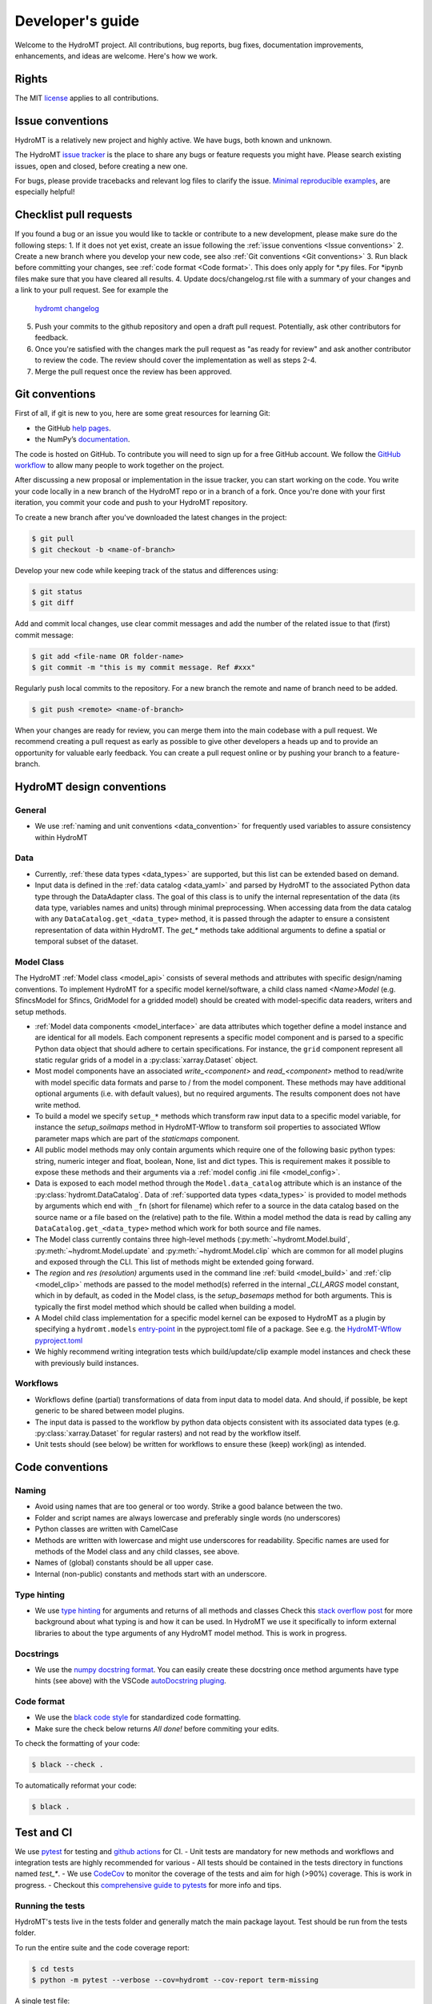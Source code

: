 .. _contributing:

Developer's guide
=================

Welcome to the HydroMT project. All contributions, bug reports, bug fixes, 
documentation improvements, enhancements, and ideas are welcome. Here's how we work.

Rights
------

The MIT `license <https://github.com/Deltares/hydromt/blob/docs/LICENSE>`_ applies to all contributions.

Issue conventions
-----------------

HydroMT is a relatively new project and highly active. We have bugs, both known and unknown.

The HydroMT `issue tracker <https://github.com/Deltares/hydromt/issues>`_ is the place to share any bugs or feature requests you might have.
Please search existing issues, open and closed, before creating a new one.

For bugs, please provide tracebacks and relevant log files to clarify the issue. 
`Minimal reproducible examples <https://stackoverflow.com/help/minimal-reproducible-example>`_, 
are especially helpful!

Checklist pull requests
-----------------------

If you found a bug or an issue you would like to tackle or contribute to a new development, please make sure do the following steps:
1. If it does not yet exist, create an issue following the :ref:`issue conventions <Issue conventions>`
2. Create a new branch where you develop your new code, see also :ref:`Git conventions <Git conventions>` 
3. Run black before committing your changes, see  :ref:`code format <Code format>`. This does only apply for *.py files. For *ipynb files make sure that you have cleared all results.
4. Update docs/changelog.rst file with a summary of your changes and a link to your pull request. See for example the
  `hydromt changelog <https://github.com/Deltares/hydromt/blob/main/docs/changelog.rst>`__
5. Push your commits to the github repository and open a draft pull request. Potentially, ask other contributors for feedback.
6. Once you're satisfied with the changes mark the pull request as "as ready for review" and ask another contributor to review the code. The review should cover the implementation as well as steps 2-4.
7. Merge the pull request once the review has been approved.

Git conventions
---------------

First of all, if git is new to you, here are some great resources for learning Git:

- the GitHub `help pages <https://docs.github.com/en/github/getting-started-with-github/getting-started-with-git>`__.
- the NumPy’s `documentation <http://docs.scipy.org/doc/numpy/dev/index.html>`__.

The code is hosted on GitHub. To contribute you will need to sign up for a free 
GitHub account. We follow the `GitHub workflow 
<https://docs.github.com/en/github/collaborating-with-issues-and-pull-requests/github-flow>`__
to allow many people to work together on the project.

After discussing a new proposal or implementation in the issue tracker, you can start 
working on the code. You write your code locally in a new branch of the HydroMT repo or in a
branch of a fork. Once you're done with your first iteration, you commit your code and 
push to your HydroMT repository. 

To create a new branch after you've downloaded the latest changes in the project: 

.. code-block:: console

    $ git pull 
    $ git checkout -b <name-of-branch>

Develop your new code while keeping track of the status and differences using:

.. code-block:: console

    $ git status 
    $ git diff

Add and commit local changes, use clear commit messages and add the number of the 
related issue to that (first) commit message:

.. code-block:: console

    $ git add <file-name OR folder-name>
    $ git commit -m "this is my commit message. Ref #xxx"

Regularly push local commits to the repository. For a new branch the remote and name 
of branch need to be added.

.. code-block:: console

    $ git push <remote> <name-of-branch> 

When your changes are ready for review, you can merge them into the main codebase with a 
pull request. We recommend creating a pull request as early as possible to give other 
developers a heads up and to provide an opportunity for valuable early feedback. You 
can create a pull request online or by pushing your branch to a feature-branch. 

HydroMT design conventions
--------------------------

General
^^^^^^^
- We use :ref:`naming and unit conventions <data_convention>` for frequently used variables to assure consistency within HydroMT

Data
^^^^
- Currently, :ref:`these data types <data_types>` are supported, but this list can be extended based on demand.
- Input data is defined in the :ref:`data catalog <data_yaml>` and parsed by HydroMT to the associated 
  Python data type through the DataAdapter class. The goal of this class is to unify the internal representation 
  of the data (its data type, variables names and units) through minimal preprocessing. When accessing data 
  from the data catalog with any ``DataCatalog.get_<data_type>`` method, it is passed through the adapter to 
  ensure a consistent representation of data within HydroMT. The `get_*` methods take additional arguments to
  define a spatial or temporal subset of the dataset.

Model Class
^^^^^^^^^^^
The HydroMT :ref:`Model class <model_api>` consists of several methods and attributes with specific design/naming conventions.
To implement HydroMT for a specific model kernel/software, a child class named `<Name>Model` (e.g. SfincsModel for Sfincs, GridModel for a gridded model) 
should be created with model-specific data readers, writers and setup methods. 

- :ref:`Model data components <model_interface>` are data attributes which together define a model instance and 
  are identical for all models. Each component represents a specific model component and is parsed to a specific 
  Python data object that should adhere to certain specifications. For instance, the ``grid`` component represent 
  all static regular grids of a model in a :py:class:`xarray.Dataset` object.
- Most model components have an associated `write_<component>` and `read_<component>` method to read/write with model 
  specific data formats and parse to / from the model component. These methods may have additional optional arguments
  (i.e. with default values), but no required arguments. The results component does not have write method.
- To build a model we specify ``setup_*`` methods which transform raw input data to a specific model variable, for instance
  the `setup_soilmaps` method in HydroMT-Wflow to transform soil properties to associated Wflow parameter maps which are part 
  of the `staticmaps` component. 
- All public model methods may only contain arguments which require one of the following basic python types: 
  string, numeric integer and float, boolean, None, list and dict types. This is requirement makes it possible to 
  expose these methods and their arguments via a :ref:`model config .ini file <model_config>`.
- Data is exposed to each model method through the ``Model.data_catalog`` attribute which is an instance of the 
  :py:class:`hydromt.DataCatalog`. Data of :ref:`supported data types <data_types>` is provided to model methods 
  by arguments which end with ``_fn`` (short for filename) which refer to a source in the data catalog 
  based on the source name or a file based on the (relative) path to the file. Within a model method the data is read 
  by calling any ``DataCatalog.get_<data_type>`` method which work for both source and file names.
- The Model class currently contains three high-level methods (:py:meth:`~hydromt.Model.build`, 
  :py:meth:`~hydromt.Model.update` and :py:meth:`~hydromt.Model.clip` which are common for all model plugins and 
  exposed through the CLI. This list of methods might be extended going forward.
- The `region` and `res (resolution)` arguments used in the command line :ref:`build <model_build>`
  and :ref:`clip <model_clip>` methods are passed to the model method(s) referred in the internal `_CLI_ARGS` model constant, which 
  in by default, as coded in the Model class, is the `setup_basemaps` method for both arguments. This is typically
  the first model method which should be called when building a model.  
- A Model child class implementation for a specific model kernel can be exposed to HydroMT as a plugin by specifying a 
  ``hydromt.models`` `entry-point <https://packaging.python.org/en/latest/specifications/entry-points/>`_ in the pyproject.toml file of a package. 
  See e.g. the `HydroMT-Wflow pyproject.toml <https://github.com/Deltares/hydromt_wflow/blob/docs/pyproject.toml>`_
- We highly recommend writing integration tests which build/update/clip example model instances and check these with previously build instances.  

Workflows
^^^^^^^^^
- Workflows define (partial) transformations of data from input data to model data. And should, if possible, be kept 
  generic to be shared between model plugins. 
- The input data is passed to the workflow by python data objects consistent with its associated data types 
  (e.g. :py:class:`xarray.Dataset` for regular rasters) and not read by the workflow itself.
- Unit tests should (see below) be written for workflows to ensure these (keep) work(ing) as intended. 


Code conventions
----------------

Naming
^^^^^^
- Avoid using names that are too general or too wordy. Strike a good balance between the two.
- Folder and script names are always lowercase and preferably single words (no underscores)
- Python classes are written with CamelCase
- Methods are written with lowercase and might use underscores for readability. 
  Specific names are used for methods of the Model class and any child classes, see above. 
- Names of (global) constants should be all upper case.
- Internal (non-public) constants and methods start with an underscore. 

Type hinting
^^^^^^^^^^^^
- We use `type hinting <https://docs.python.org/3/library/typing.html>`_ for arguments and returns of all methods and classes 
  Check this `stack overflow post <https://stackoverflow.com/questions/32557920/what-are-type-hints-in-python-3-5>`_ for more 
  background about what typing is and how it can be used. In HydroMT we use it specifically to inform external libraries to 
  about the type arguments of any HydroMT model method. This is work in progress.

Docstrings
^^^^^^^^^^
- We use the `numpy docstring format <https://numpydoc.readthedocs.io/en/latest/format.html>`_.
  You can easily create these docstring once method arguments have type hints (see above) with 
  the VSCode `autoDocstring pluging <https://github.com/NilsJPWerner/autoDocstring>`_.

Code format
^^^^^^^^^^^
- We use the `black code style <https://black.readthedocs.io/en/stable/the_black_code_style.html>`_ 
  for standardized code formatting.
- Make sure the check below returns *All done!* before commiting your edits.

To check the formatting of your code:

.. code-block:: console

    $ black --check . 

To automatically reformat your code:

.. code-block:: console

    $ black . 

Test and CI
-----------

We use `pytest <https://pytest.org>`__ for testing and `github actions <https://docs.github.com/en/actions>`_ for CI. 
- Unit tests are mandatory for new methods and workflows and integration tests are highly recommended for various 
- All tests should be contained in the tests directory in functions named `test_*`.
- We use `CodeCov <https://app.codecov.io/gh/Deltares/hydromt>`_ to monitor the coverage of the tests and aim for high (>90%) coverage. This is work in progress.
- Checkout this `comprehensive guide to pytests <https://levelup.gitconnected.com/a-comprehensive-guide-to-pytest-3676f05df5a0>`_ for more info and tips.

Running the tests
^^^^^^^^^^^^^^^^^

HydroMT's tests live in the tests folder and generally match the main package layout. 
Test should be run from the tests folder.

To run the entire suite and the code coverage report:

.. code-block:: console

    $ cd tests
    $ python -m pytest --verbose --cov=hydromt --cov-report term-missing

A single test file:

.. code-block:: console

    $ python -m pytest --verbose test_rio.py

A single test:

.. code-block:: console

    $ python -m pytest --verbose test_rio.py::test_object


Creating a release
------------------

1. Create a new branch with the name "release/<version>" where <version> is the version number, e.g. v0.7.0
2. Bump the version number (without "v"!) in the __init__.py, check and update the docs/changelog.rst file and add a short summary to the changelog for this version. 
   Check if all dependencies in the toml are up to date. Commit all changes
3. Create a tag using `git tag <version>`, e.g. git tag v0.7.0
4. Push your changes to github. To include the tag do `git push origin <version>`. This should trigger a test release to test.pypi.org
5. If all tests and the test release have succeeded, merge de branch to main.
6. Create a new release on github under https://github.com/Deltares/hydromt/releases. 
   Use the "generate release notes" button and copy the content of the changelog for this version on top of the release notes. This should trigger the release to PyPi.
7. The new PyPi package will trigger a new PR to the `HydroMT feedstock repos of conda-forge <https://github.com/conda-forge/hydromt-feedstock>`_. 
   Check if all dependencies are up to date and modify the PR if necessary. Merge the PR to release the new version on conda-forge.


.. NOTE::

  In the next PR that get's merged into main, the version numbers in __init__.py and the changelog should be changed to the next release with ".dev" postfix.
